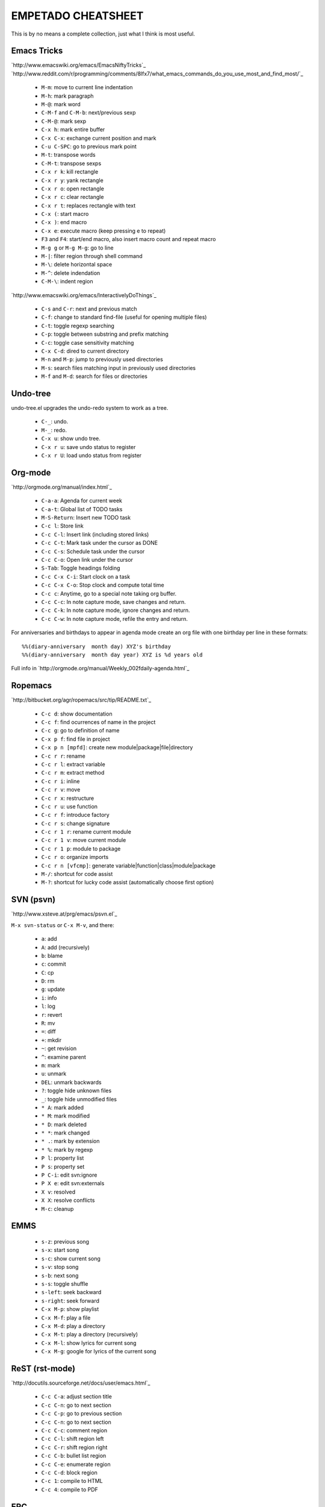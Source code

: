 EMPETADO CHEATSHEET
===================

This is by no means a complete collection, just what I think is most useful.

Emacs Tricks
------------

`http://www.emacswiki.org/emacs/EmacsNiftyTricks`_
`http://www.reddit.com/r/programming/comments/8lfx7/what_emacs_commands_do_you_use_most_and_find_most/`_

 * ``M-m``: move to current line indentation
 * ``M-h``: mark paragraph
 * ``M-@``: mark word
 * ``C-M-f`` and ``C-M-b``: next/previous sexp
 * ``C-M-@``: mark sexp
 * ``C-x h``: mark entire buffer
 * ``C-x C-x``: exchange current position and mark
 * ``C-u C-SPC``: go to previous mark point
 * ``M-t``: transpose words
 * ``C-M-t``: transpose sexps
 * ``C-x r k``: kill rectangle
 * ``C-x r y``: yank rectangle
 * ``C-x r o``: open rectangle
 * ``C-x r c``: clear rectangle
 * ``C-x r t``: replaces rectangle with text
 * ``C-x (``: start macro
 * ``C-x )``: end macro
 * ``C-x e``: execute macro (keep pressing e to repeat)
 * ``F3`` and ``F4``: start/end macro, also insert macro count and repeat macro
 * ``M-g g`` or ``M-g M-g``: go to line
 * ``M-|``: filter region through shell command
 * ``M-\``: delete horizontal space
 * ``M-^``: delete indendation
 * ``C-M-\``: indent region

`http://www.emacswiki.org/emacs/InteractivelyDoThings`_

 * ``C-s`` and ``C-r``: next and previous match
 * ``C-f``: change to standard find-file (useful for opening multiple files)
 * ``C-t``: toggle regexp searching
 * ``C-p``: toggle between substring and prefix matching
 * ``C-c``: toggle case sensitivity matching
 * ``C-x C-d``: dired to current directory
 * ``M-n`` and ``M-p``: jump to previously used directories
 * ``M-s``: search files matching input in previously used directories
 * ``M-f`` and ``M-d``: search for files or directories

Undo-tree
---------

undo-tree.el upgrades the undo-redo system to work as a tree.

 * ``C-_``: undo.
 * ``M-_``: redo.
 * ``C-x u``: show undo tree.
 * ``C-x r u``: save undo status to register
 * ``C-x r U``: load undo status from register

Org-mode
--------

`http://orgmode.org/manual/index.html`_

 * ``C-a-a``: Agenda for current week
 * ``C-a-t``: Global list of TODO tasks
 * ``M-S-Return``: Insert new TODO task
 * ``C-c l``: Store link
 * ``C-c C-l``: Insert link (including stored links)
 * ``C-c C-t``: Mark task under the cursor as DONE
 * ``C-c C-s``: Schedule task under the cursor
 * ``C-c C-o``: Open link under the cursor
 * ``S-Tab``: Toggle headings folding
 * ``C-c C-x C-i``: Start clock on a task
 * ``C-c C-x C-o``: Stop clock and compute total time
 * ``C-c c``: Anytime, go to a special note taking org buffer.
 * ``C-c C-c``: In note capture mode, save changes and return.
 * ``C-c C-k``: In note capture mode, ignore changes and return.
 * ``C-c C-w``: In note capture mode, refile the entry and return.

For anniversaries and birthdays to appear in agenda mode create an org
file with one birthday per line in these formats::

  %%(diary-anniversary  month day) XYZ's birthday
  %%(diary-anniversary  month day year) XYZ is %d years old

Full info in `http://orgmode.org/manual/Weekly_002fdaily-agenda.html`_

Ropemacs
--------

`http://bitbucket.org/agr/ropemacs/src/tip/README.txt`_

 * ``C-c d``: show documentation
 * ``C-c f``: find ocurrences of name in the project
 * ``C-c g``: go to definition of name
 * ``C-x p f``: find file in project
 * ``C-x p n [mpfd]``: create new module|package|file|directory
 * ``C-c r r``: rename
 * ``C-c r l``: extract variable
 * ``C-c r m``: extract method
 * ``C-c r i``: inline
 * ``C-c r v``: move
 * ``C-c r x``: restructure
 * ``C-c r u``: use function
 * ``C-c r f``: introduce factory
 * ``C-c r s``: change signature
 * ``C-c r 1 r``: rename current module
 * ``C-c r 1 v``: move current module
 * ``C-c r 1 p``: module to package
 * ``C-c r o``: organize imports
 * ``C-c r n [vfcmp]``: generate variable|function|class|module|package
 * ``M-/``: shortcut for code assist
 * ``M-?``: shortcut for lucky code assist (automatically choose first option)

SVN (psvn)
----------

`http://www.xsteve.at/prg/emacs/psvn.el`_

``M-x svn-status`` or ``C-x M-v``, and there:

 * ``a``: add
 * ``A``: add (recursively)
 * ``b``: blame
 * ``c``: commit
 * ``C``: cp
 * ``D``: rm
 * ``g``: update
 * ``i``: info
 * ``l``: log
 * ``r``: revert
 * ``R``: mv
 * ``=``: diff
 * ``+``: mkdir
 * ``~``: get revision
 * ``^``: examine parent
 * ``m``: mark
 * ``u``: unmark
 * ``DEL``: unmark backwards
 * ``?``: toggle hide unknown files
 * ``_``: toggle hide unmodified files
 * ``* A``: mark added
 * ``* M``: mark modified
 * ``* D``: mark deleted
 * ``* *``: mark changed
 * ``* .``: mark by extension
 * ``* %``: mark by regexp
 * ``P l``: property list
 * ``P s``: property set
 * ``P C-i``: edit svn:ignore
 * ``P X e``: edit svn:externals
 * ``X v``: resolved
 * ``X X``: resolve conflicts
 * ``M-c``: cleanup

EMMS
----

 * ``s-z``: previous song
 * ``s-x``: start song
 * ``s-c``: show current song
 * ``s-v``: stop song
 * ``s-b``: next song
 * ``s-s``: toggle shuffle
 * ``s-left``: seek backward
 * ``s-right``: seek forward
 * ``C-x M-p``: show playlist
 * ``C-x M-f``: play a file
 * ``C-x M-d``: play a directory
 * ``C-x M-t``: play a directory (recursively)
 * ``C-x M-l``: show lyrics for current song
 * ``C-x M-g``: google for lyrics of the current song

ReST (rst-mode)
---------------

`http://docutils.sourceforge.net/docs/user/emacs.html`_

 * ``C-c C-a``: adjust section title
 * ``C-c C-n``: go to next section
 * ``C-c C-p``: go to previous section
 * ``C-c C-n``: go to next section
 * ``C-c C-c``: comment region
 * ``C-c C-l``: shift region left
 * ``C-c C-r``: shift region right
 * ``C-c C-b``: bullet list region
 * ``C-c C-e``: enumerate region
 * ``C-c C-d``: block region
 * ``C-c 1``: compile to HTML
 * ``C-c 4``: compile to PDF

ERC
---

 * ``C-c C-b``: change channel
 * ``C-c C-j``: join channel
 * ``C-c C-n``: list people in channel
 * ``C-c C-p``: quit channel
 * ``C-c C-q``: quit server
